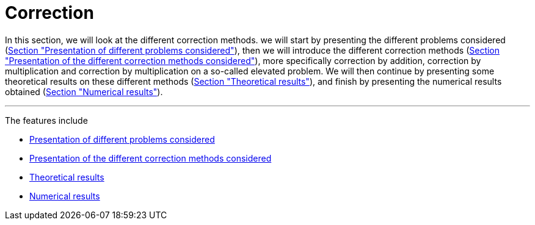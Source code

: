 :stem: latexmath
:xrefstyle: short
= Correction
:imagesdir: \{moduledir\}/assets/images/corr

In this section, we will look at the different correction methods. we will start by presenting the different problems considered (xref:corr/subsec_0.adoc[Section "Presentation of different problems considered"]), then we will introduce the different correction methods (xref:corr/subsec_1.adoc[Section "Presentation of the different correction methods considered"]), more specifically correction by addition, correction by multiplication and correction by multiplication on a so-called elevated problem. We will then continue by presenting some theoretical results on these different methods (xref:corr/subsec_2.adoc[Section "Theoretical results"]), and finish by presenting the numerical results obtained (xref:corr/subsec_3.adoc[Section "Numerical results"]).


---
The features include

** xref:corr/subsec_0.adoc[Presentation of different problems considered]

** xref:corr/subsec_1.adoc[Presentation of the different correction methods considered]

** xref:corr/subsec_2.adoc[Theoretical results]

** xref:corr/subsec_3.adoc[Numerical results]

